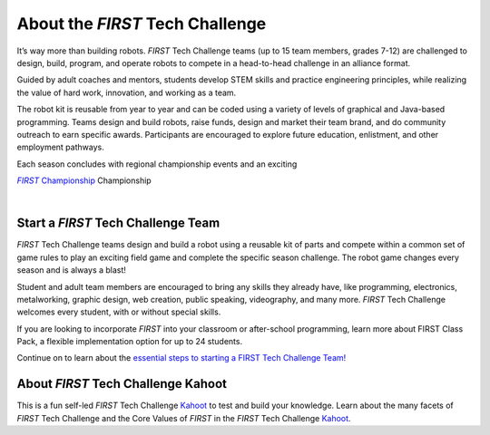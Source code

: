 About the *FIRST* Tech Challenge
================================

It’s way more than building robots. *FIRST* Tech Challenge teams (up to 15 team
members, grades 7-12) are challenged to design, build, program, and operate
robots to compete in a head-to-head challenge in an alliance format.

Guided by adult coaches and mentors, students develop STEM skills and practice
engineering principles, while realizing the value of hard work, innovation, and
working as a team.

The robot kit is reusable from year to year and can be coded using a variety of
levels of graphical and Java-based programming. Teams design and build robots,
raise funds, design and market their team brand, and do community outreach to
earn specific awards. Participants are encouraged to explore future education,
enlistment, and other employment pathways.

.. comment
   Build the FIRST Championship link so we can italicize FIRST.

Each season concludes with regional championship events and an exciting

|text|_ Championship

.. _text: https://www.firstchampionship.org/

.. |text| replace:: *FIRST* Championship


.. only:: latex

   `About FIRST Tech Challenge (2021) <https://www.youtube.com/embed/y5NPp_5KHuk>`__

.. raw:: html

   <iframe width="100%" height="452" src="https://www.youtube.com/embed/y5NPp_5KHuk?enablejsapi=1" title="About FIRST Tech Challenge (2021)" frameborder="0" allow="accelerometer; autoplay; clipboard-write; enablejsapi; encrypted-media; gyroscope; picture-in-picture" allowfullscreen></iframe>

|

Start a *FIRST* Tech Challenge Team
^^^^^^^^^^^^^^^^^^^^^^^^^^^^^^^^^^^

*FIRST* Tech Challenge teams design and build a robot using a reusable kit of
parts and compete within a common set of game rules to play an exciting field
game and complete the specific season challenge. The robot game changes every
season and is always a blast!

Student and adult team members are encouraged to bring any skills they already
have, like programming, electronics, metalworking, graphic design, web
creation, public speaking, videography, and many more. *FIRST* Tech Challenge
welcomes every student, with or without special skills.

If you are looking to incorporate *FIRST* into your classroom or after-school
programming, learn more about FIRST Class Pack, a flexible implementation
option for up to 24 students.

Continue on to learn about the `essential steps to starting a FIRST Tech
Challenge Team! <https://www.firstinspires.org/robotics/ftc/start-a-team>`__

About *FIRST* Tech Challenge Kahoot
^^^^^^^^^^^^^^^^^^^^^^^^^^^^^^^^^^^

This is a fun self-led *FIRST* Tech Challenge `Kahoot
<https://create.kahoot.it/course/f79560a1-df68-44dd-bbef-d8c9bf5a27f5>`__ to
test and build your knowledge. Learn about the many facets of *FIRST* Tech
Challenge and the Core Values of *FIRST* in the *FIRST* Tech Challenge `Kahoot
<https://create.kahoot.it/course/f79560a1-df68-44dd-bbef-d8c9bf5a27f5>`__.



